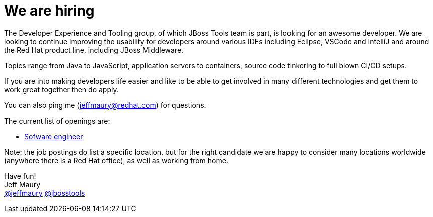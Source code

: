= We are hiring
:page-date: 2019-01-17
:page-layout: blog
:page-author: jeffmaury
:page-tags: [job, jbosscentral]

The Developer Experience and Tooling group, of which JBoss Tools team is part, 
is looking for an awesome developer. We are looking to continue
improving the usability for developers around various IDEs including Eclipse, VSCode and IntelliJ and around the Red Hat product line, including JBoss Middleware.

Topics range from Java to JavaScript, application servers to containers, source code tinkering to full blown CI/CD setups.

If you are into making developers life easier and like to be able to get involved in many different technologies and get them to work great together then do apply.

You can also ping me (jeffmaury@redhat.com) for questions.

The current list of openings are:

* https://global-redhat.icims.com/jobs/66514/software-engineer---jboss-and-openshift-tooling/job[Sofware engineer]

Note: the job postings do list a specific location, but for the right candidate we are happy to consider many locations worldwide (anywhere there is a Red Hat office), as well as working from home.

Have fun! +
Jeff Maury +
http://twitter.com/jeffmaury[@jeffmaury]
http://twitter.com/jbosstools[@jbosstools]
